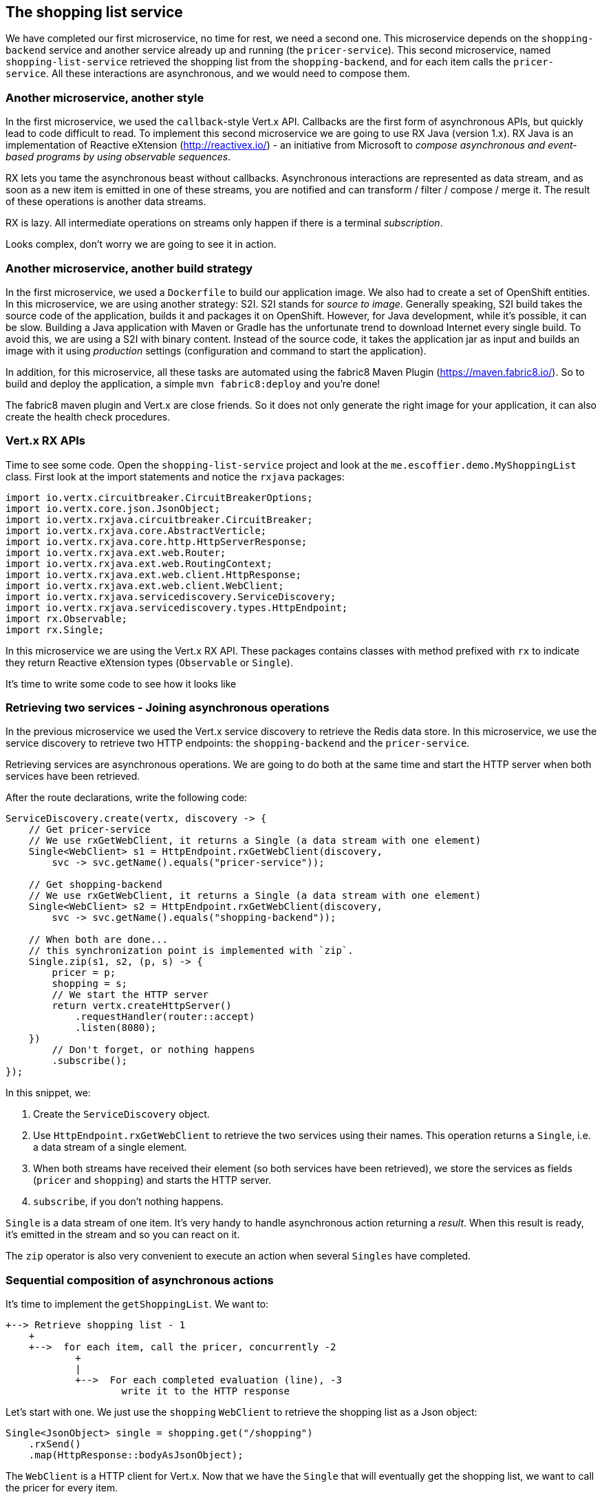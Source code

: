 == The shopping list service

We have completed our first microservice, no time for rest, we need a second one. This microservice depends on the `shopping-backend` service and another service already up and running (the `pricer-service`). This second microservice, named `shopping-list-service` retrieved the shopping list from the `shopping-backend`, and for each item calls the `pricer-service`. All these interactions are asynchronous, and we would need to compose them.

=== Another microservice, another style

In the first microservice, we used the `callback`-style Vert.x API. Callbacks are the first form of asynchronous APIs, but quickly lead to code difficult to read. To implement this second microservice we are going to use RX Java (version 1.x). RX Java is an implementation of Reactive eXtension (http://reactivex.io/) - an initiative from Microsoft to _compose asynchronous and event-based programs by using observable sequences_.

RX lets you tame the asynchronous beast without callbacks. Asynchronous interactions are represented as data stream, and as soon as a new item is emitted in one of these streams, you are notified and can transform / filter / compose / merge it. The result of these operations is another data streams.

RX is lazy. All intermediate operations on streams only happen if there is a terminal _subscription_. 

Looks complex, don't worry we are going to see it in action.

=== Another microservice, another build strategy

In the first microservice, we used a `Dockerfile` to build our application image. We also had to create a set of OpenShift entities. In this microservice, we are using another strategy: S2I. S2I stands for _source to image_. Generally speaking, S2I build takes the source code of the application, builds it and packages it on OpenShift. However, for Java development, while it's possible, it can be slow. Building a Java application with Maven or Gradle has the unfortunate trend to download Internet every single build. To avoid this, we are using a S2I with binary content. Instead of the source code, it takes the application jar as input and builds an image with it using _production_ settings (configuration and command to start the application).

In addition, for this microservice, all these tasks are automated using the fabric8 Maven Plugin (https://maven.fabric8.io/). So to build and deploy the application, a simple `mvn fabric8:deploy` and you're done!

The fabric8 maven plugin and Vert.x are close friends. So it does not only generate the right image for your application, it can also create the health check procedures. 

=== Vert.x RX APIs

Time to see some code. Open the `shopping-list-service` project and look at the `me.escoffier.demo.MyShoppingList` class. First look at the import statements and notice the `rxjava` packages:

[source, java]
----
import io.vertx.circuitbreaker.CircuitBreakerOptions;
import io.vertx.core.json.JsonObject;
import io.vertx.rxjava.circuitbreaker.CircuitBreaker;
import io.vertx.rxjava.core.AbstractVerticle;
import io.vertx.rxjava.core.http.HttpServerResponse;
import io.vertx.rxjava.ext.web.Router;
import io.vertx.rxjava.ext.web.RoutingContext;
import io.vertx.rxjava.ext.web.client.HttpResponse;
import io.vertx.rxjava.ext.web.client.WebClient;
import io.vertx.rxjava.servicediscovery.ServiceDiscovery;
import io.vertx.rxjava.servicediscovery.types.HttpEndpoint;
import rx.Observable;
import rx.Single;
----

In this microservice we are using the Vert.x RX API. These packages contains classes with method prefixed with `rx` to indicate they return Reactive eXtension types (`Observable` or `Single`).

It's time to write some code to see how it looks like

=== Retrieving two services - Joining asynchronous operations

In the previous microservice we used the Vert.x service discovery to retrieve the Redis data store. In this microservice, we use the service discovery to retrieve two HTTP endpoints: the `shopping-backend` and the `pricer-service`. 

Retrieving services are asynchronous operations. We are going to do both at the same time and start the HTTP server when both services have been retrieved.

After the route declarations, write the following code:

[source, java]
----
ServiceDiscovery.create(vertx, discovery -> {
    // Get pricer-service
    // We use rxGetWebClient, it returns a Single (a data stream with one element)
    Single<WebClient> s1 = HttpEndpoint.rxGetWebClient(discovery,
        svc -> svc.getName().equals("pricer-service"));

    // Get shopping-backend
    // We use rxGetWebClient, it returns a Single (a data stream with one element)
    Single<WebClient> s2 = HttpEndpoint.rxGetWebClient(discovery,
        svc -> svc.getName().equals("shopping-backend"));

    // When both are done...
    // this synchronization point is implemented with `zip`.
    Single.zip(s1, s2, (p, s) -> {
        pricer = p;
        shopping = s;
        // We start the HTTP server
        return vertx.createHttpServer()
            .requestHandler(router::accept)
            .listen(8080);
    })
        // Don't forget, or nothing happens
        .subscribe();
});
----

In this snippet, we:

1. Create the `ServiceDiscovery` object.
2. Use `HttpEndpoint.rxGetWebClient` to retrieve the two services using their names. This operation returns a `Single`, i.e. a data stream of a single element.
3. When both streams have received their element (so both services have been retrieved), we store the services as fields (`pricer` and `shopping`) and starts the HTTP server.
4. `subscribe`, if you don't nothing happens.

`Single` is a data stream of one item. It's very handy to handle asynchronous action returning a _result_. When this result is ready, it's emitted in the stream and so you can react on it. 

The `zip` operator is also very convenient to execute an action when several `Singles` have completed.

=== Sequential composition of asynchronous actions

It's time to implement the `getShoppingList`. We want to:

[source]
----
+--> Retrieve shopping list - 1
    +
    +-->  for each item, call the pricer, concurrently -2
            +
            |
            +-->  For each completed evaluation (line), -3
                    write it to the HTTP response
----

Let's start with one. We just use the `shopping` `WebClient` to retrieve the shopping list as a Json object:

[source, java]
----
Single<JsonObject> single = shopping.get("/shopping")
    .rxSend()
    .map(HttpResponse::bodyAsJsonObject);
----

The `WebClient` is a HTTP client for Vert.x. Now that we have the `Single` that will eventually get the shopping list, we want to call the pricer for every item.

[source, java]
----
single
    .flatMapObservable(list -> Observable.from(list)) // Transform the json document into a sequence of items (key - value)
    .flatMapSingle(item -> Shopping.retrievePrice(pricer, item)) // Call the pricer
    .subscribe(
        json -> {
            Shopping.writeProductLine(serverResponse, json); // Write the response of the pricer into the HTTP response
        },
        rc::fail,
        serverResponse::end // When all items have been estimated, flush the response
    );
----

First, we transform the shopping list in an `Observable` (a sequence of data). Then, for each item of the list, we call the `pricer`. This operation happens once per item, but can be executed concurrently. Every time we get a response from the `pricer` it emits it into the stream. Finally, we _subscribe_, and for every `json` (response from the `pricer`) we write it into the HTTP response. The `subscribe` call has 3 methods:

1. The first one is called for every item of the observed `Observable` - we write the chunk into the response
2. The second one is called if something bad happens, we write a HTTP 500 error
3. When we reach the end of the stream, we _end_ the response

So to execute asynchronous action sequentially, you can use the `flatmap` operator. `flatmap` calls are executed concurrently.

Notice the usage of chunked HTTP response. It's not required to compute the whole response and write it to the response. It's actually going to waste your memory. HTTP chunked responses allows writing to the wire as soon as you have something ready to be sent.

=== Time to build and run!

Right click on the `shopping-list-service` project, select `Run As -> Maven Build ...`. In the build configuration, enter `fabric8:deploy` as `goals`:

image:images/ide-shopping-list-service-deploy.png[]

Then, click on `Run`.

Open the OpenShift console, and wait until the pod becomes ready. Because we use a S2I, the application starts with a monitoring agent. The startup time is impacted by this.

image:images/oc-shopping-list-service.png[]

Click on the `route` url, and you should see something like:

[source]
----
 * coffee x 2 = 50.0
 * bacon x 1 = 25.0
 * eggs x 3 = 48.0
----

=== Going further

So, we have our second microservice. But, do you know who developed the `pricer` service? You should never trust a microservice you didn't build (and even so ;-)). Let's see how we can protect our call to the `pricer` with a _circuit breaker_. Follow me, we are almost link:6-circuit-breaker.adoc[there].